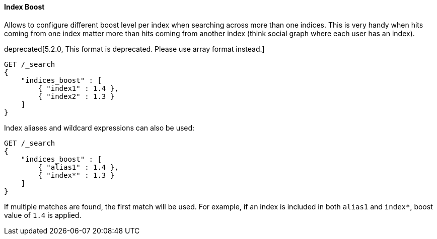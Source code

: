 [[request-body-search-index-boost]]
==== Index Boost

Allows to configure different boost level per index when searching
across more than one indices. This is very handy when hits coming from
one index matter more than hits coming from another index (think social
graph where each user has an index).

deprecated[5.2.0, This format is deprecated. Please use array format instead.]
[source,console]
--------------------------------------------------
GET /_search
{
    "indices_boost" : [
        { "index1" : 1.4 },
        { "index2" : 1.3 }
    ]
}
--------------------------------------------------
// TEST[setup:index_boost]

Index aliases and wildcard expressions can also be used:

[source,console]
--------------------------------------------------
GET /_search
{
    "indices_boost" : [
        { "alias1" : 1.4 },
        { "index*" : 1.3 }
    ]
}
--------------------------------------------------
// TEST[continued]

If multiple matches are found, the first match will be used. For example, if an
index is included in both `alias1` and `index*`, boost value of `1.4` is applied.
